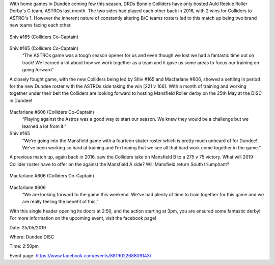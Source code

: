 .. title: Dundee Roller Derby - Midseason and Mansfield
.. slug: midseason-update-drd-2019
.. date: 2019-05-21 10:00:00 UTC+01:00
.. tags: dundee roller derby,tournaments,scottish roller derby,british championships
.. category:
.. link:
.. description:
.. type: text
.. author: wearethedrd

With home games in Dundee coming few this season, DRDs Bonnie Colliders have only hosted Auld Reekie Roller Derby's C team, ASTROs last month. The two sides had played each other back in 2016, with 2 wins for Colliders to ASTRO's 1. However the inherent nature of constantly altering B/C teams rosters led to this match up being two brand new teams facing each other.

.. figure:: /images/2019/05/shiv-photo-dundee.jpg
	:alt: Photo of Shiv (Colliders Co-Captain)
	:width: 50 %
	:align: center
	:figwidth: image

	Shiv #165 (Colliders Co-Captain)

Shiv #165 (Colliders Co-Captain)
	“The ASTROs game was a tough season opener for us and even though we lost we had a fantastic time out on track! We learned a lot about how we work together as a team and it gave us some areas to focus our training on going forward” 

A closely fought game, with the new Colliders being led by Shiv #165 and Macfarlane #606, showed a settling in period for the new Dundee roster with the ASTROs side taking the win [221 v 166]. With a month of training and working together under their belt the Colliders are looking forward to hosting Mansfield Roller derby on the 25th May at the DISC in Dundee!

.. figure:: /images/2019/05/drd-v-mansfield.jpg
	:alt: DRG v Mansfield Banner

Macfarlane #606 (Colliders Co-Captain)
	“Playing against the Astros was a good way to start our season. We knew they would be a challenge but we learned a lot from it.”

Shiv #165
	“We’re going into the Mansfield game with a fourteen skater roster which is pretty much unheard of for Dundee! We’ve been working so hard at training and I’m hoping that we see all that hard work come together in the game.”

A previous match up, again back in 2016, saw the Colliders take on Mansfield B to a 275 v 75 victory. What will 2019 Collider roster have to offer on the against the Mansfield A side? Will Mansfield return South triumphant?

.. figure:: /images/2019/05/macfarlane-photo-dundee.jpg
        :alt: Photo of Macfarlane (Colliders Co-Captain)
	:width: 50 %
	:align: center
	:figwidth: image

	Macfarlane #606 (Colliders Co-Captain)

Macfarlane #606
	“We are looking forward to the game this weekend. We've had plenty of time to train together for this game and we are really feeling the benefit of this.”


With this single header opening its doors at 2:50, and the action starting at 3pm, you are ensured some fantastic derby! For more information on the upcoming event, visit the facebook page!

Date: 25/05/2019

Where: Dundee DISC

Time: 2:50pm

Event page: https://www.facebook.com/events/881902268809143/

